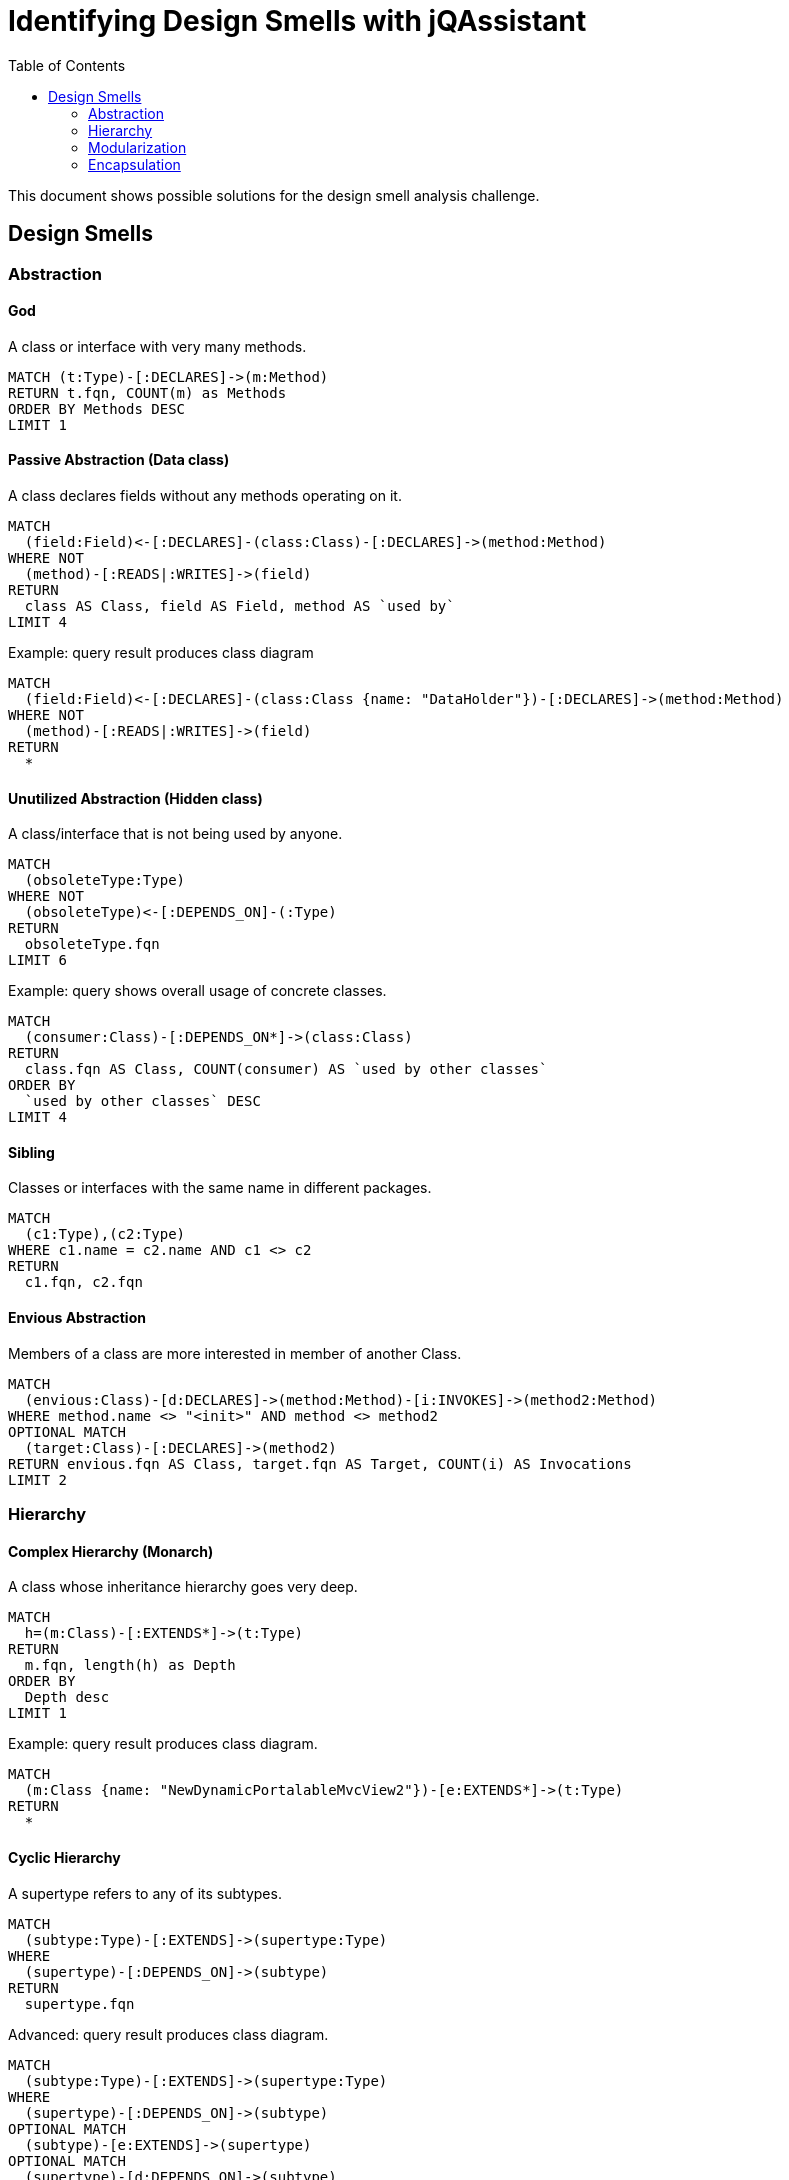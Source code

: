 :toc: left
= Identifying Design Smells with jQAssistant

This document shows possible solutions for the design smell analysis challenge.

// tag::default[]
[[default]]
[role=group,includesConcepts="designsmell:*"]
// end::default[]

== Design Smells


=== Abstraction

==== God
// tag::designsmellGod[]
[[designsmell:God]]
[source,cypher,role=concept]
.A class or interface with very many methods.
----
MATCH (t:Type)-[:DECLARES]->(m:Method)
RETURN t.fqn, COUNT(m) as Methods
ORDER BY Methods DESC
LIMIT 1
----
// end::designsmellGod[]

==== Passive Abstraction (Data class)
// tag::designsmellPassiveAbstraction[]
[[designsmell:PassiveAbstraction]]
[source,cypher,role=concept]
.A class declares fields without any methods operating on it.
----
MATCH
  (field:Field)<-[:DECLARES]-(class:Class)-[:DECLARES]->(method:Method)
WHERE NOT
  (method)-[:READS|:WRITES]->(field)
RETURN
  class AS Class, field AS Field, method AS `used by`
LIMIT 4
----
// end::designsmellPassiveAbstraction[]

// tag::designsmellPassiveAbstractionExample[]
[[designsmell:PassiveAbstractionExample]]
[source,cypher,role=concept,reportType="plantuml-class-diagram"]
.Example: query result produces class diagram
----
MATCH
  (field:Field)<-[:DECLARES]-(class:Class {name: "DataHolder"})-[:DECLARES]->(method:Method)
WHERE NOT
  (method)-[:READS|:WRITES]->(field)
RETURN
  *
----
// end::designsmellPassiveAbstractionExample[]

==== Unutilized Abstraction (Hidden class)
// tag::designsmellUnutilizedAbstraction[]
[[designsmell:UnutilizedAbstraction]]
[source,cypher,role=concept]
.A class/interface that is not being used by anyone.
----
MATCH
  (obsoleteType:Type)
WHERE NOT
  (obsoleteType)<-[:DEPENDS_ON]-(:Type)
RETURN
  obsoleteType.fqn
LIMIT 6
----
// end::designsmellUnutilizedAbstraction[]

// tag::designsmellUnutilizedAbstractionExample[]
[[designsmell:UnutilizedAbstractionExample]]
[source,cypher,role=concept]
.Example: query shows overall usage of concrete classes.
----
MATCH
  (consumer:Class)-[:DEPENDS_ON*]->(class:Class)
RETURN
  class.fqn AS Class, COUNT(consumer) AS `used by other classes`
ORDER BY
  `used by other classes` DESC
LIMIT 4
----
// end::designsmellUnutilizedAbstractionExample[]

==== Sibling
// tag::designsmellSibling[]
[[designsmell:Sibling]]
[source,cypher,role=concept]
.Classes or interfaces with the same name in different packages.
----
MATCH
  (c1:Type),(c2:Type)
WHERE c1.name = c2.name AND c1 <> c2
RETURN
  c1.fqn, c2.fqn
----
// end::designsmellSibling[]

==== Envious Abstraction
// tag::designsmellEnviousAbstraction[]
[[designsmell:EnviousAbstraction]]
[source,cypher,role=concept]
.Members of a class are more interested in member of another Class.
----
MATCH
  (envious:Class)-[d:DECLARES]->(method:Method)-[i:INVOKES]->(method2:Method)
WHERE method.name <> "<init>" AND method <> method2
OPTIONAL MATCH
  (target:Class)-[:DECLARES]->(method2)
RETURN envious.fqn AS Class, target.fqn AS Target, COUNT(i) AS Invocations
LIMIT 2
----
// end::designsmellEnviousAbstraction[]

=== Hierarchy

==== Complex Hierarchy (Monarch)
// tag::designsmellComplexHierarchy[]
[[designsmell:ComplexHierarchy]]
[source,cypher,role=concept]
.A class whose inheritance hierarchy goes very deep.
----
MATCH
  h=(m:Class)-[:EXTENDS*]->(t:Type)
RETURN
  m.fqn, length(h) as Depth
ORDER BY
  Depth desc
LIMIT 1
----
// end::designsmellComplexHierarchy[]

// tag::designsmellComplexHierarchyExample[]
[[designsmell:ComplexHierarchyExample]]
[source,cypher,role=concept,reportType="plantuml-class-diagram"]
.Example: query result produces class diagram.
----
MATCH
  (m:Class {name: "NewDynamicPortalableMvcView2"})-[e:EXTENDS*]->(t:Type)
RETURN
  *
----
// end::designsmellComplexHierarchyExample[]

==== Cyclic Hierarchy
// tag::designsmellCyclicHierarchy[]
[[designsmell:CyclicHierarchy]]
[source,cypher,role=concept]
.A supertype refers to any of its subtypes.
----
MATCH
  (subtype:Type)-[:EXTENDS]->(supertype:Type)
WHERE
  (supertype)-[:DEPENDS_ON]->(subtype)
RETURN
  supertype.fqn
----
// end::designsmellCyclicHierarchy

// tag::designsmellCyclicHierarchyAdvanced[]
[[designsmell:CyclicHierarchyAdvanced]]
[source,cypher,role=concept,reportType="plantuml-class-diagram"]
.Advanced: query result produces class diagram.
----
MATCH
  (subtype:Type)-[:EXTENDS]->(supertype:Type)
WHERE
  (supertype)-[:DEPENDS_ON]->(subtype)
OPTIONAL MATCH
  (subtype)-[e:EXTENDS]->(supertype)
OPTIONAL MATCH
  (supertype)-[d:DEPENDS_ON]->(subtype)
OPTIONAL MATCH
  (supertype)-[:DECLARES]->(f:Method)
OPTIONAL MATCH
  (subtype)-[:DECLARES]->(m:Method)
RETURN
  *
----
// end::designsmellCyclicHierarchyAdvanced

==== Convenience Hierarchy
// tag::designsmellConvenienceHierarchyExample[]
[[designsmell:ConvenienceHierarchyExample]]
[source,cypher,role=concept]
.Example: query result shows overall amount of invoked and overridden methods.
----
MATCH
 (subtype:Class)-[:EXTENDS]->(supertype:Class)-[:DECLARES]->(concreteMethod:Method)
WHERE NOT concreteMethod:Constructor
OPTIONAL MATCH
  (subtype)-[:DECLARES]->(member:Member)-[i:INVOKES]->(inheritedMember:Member)
WHERE
  inheritedMember.signature = concreteMethod.signature
OPTIONAL MATCH
  (subtype)-[:DECLARES]->(m:Member)-[o:OVERRIDES]->(sm:Member)<-[:DECLARES]-(supertype)
WHERE NOT m:Constructor
RETURN
  subtype.fqn AS Subtype, COUNT(i) AS `invokes members`, COUNT(DISTINCT o) AS `overrides members`, supertype.fqn AS `of supertype`
----
// end::designsmellConvenienceHierarchyExample[]

=== Modularization

==== Cycler

===== Cycler (Simple Version)
// tag::designsmellCyclerSimple[]
[[designsmell:CyclerSimple]]
[source,cypher,role=concept]
.A class within a dependency cycle.
----
MATCH
  (c1)-[:DEPENDS_ON*]->(c1)
RETURN
  c1
----
// end::designsmellCyclerSimple[]

===== Cycler (Advanced Version)
// tag::designsmellCyclerAdvanced[]
[[designsmell:CyclerAdvanced]]
[source,cypher,role=concept,reportType="plantuml-class-diagram"]
.A class within a dependency cycle (advanced: query results produces class diagram).
----
MATCH
  (c1)-[:DEPENDS_ON]->(c2),
  cycle=shortestPath((c2)-[:DEPENDS_ON*]->(c1))
RETURN
  *
----
// end::designsmellCyclerAdvanced[]


=== Encapsulation

==== Glass Class

==== Instagrammer
// broken
// tag::designsmellInstagrammer[]
[[designsmell:Instagrammer]]
[source,cypher,role=concept]
.someText
----
MATCH (insta:Class {name: "Instagrammer"})-[:DECLARES]->(publicMethod:Method { visibility: "public"})
OPTIONAL MATCH
(client:Class)-[:DECLARES]->(clientMethod:Method)-[:INVOKES]->(publicMethod)
WHERE
	insta <> client AND
    NOT publicMethod:Constructor
return publicMethod.name
----
// end::designsmellInstagrammer[]


==== Whistleblower
// broken
// tag::designsmellWhistleblower[]
[[designsmell:Whistleblower]]
[source,cypher,role=concept]
.someText
----
MATCH
    depPath = (client:Class {name:"Client"})-[:DEPENDS_ON*]->(internal:Class)<-[:CONTAINS]-(p:Package { name:"impl"})
RETURN depPath
----
// end::designsmellWhistleblower[]
